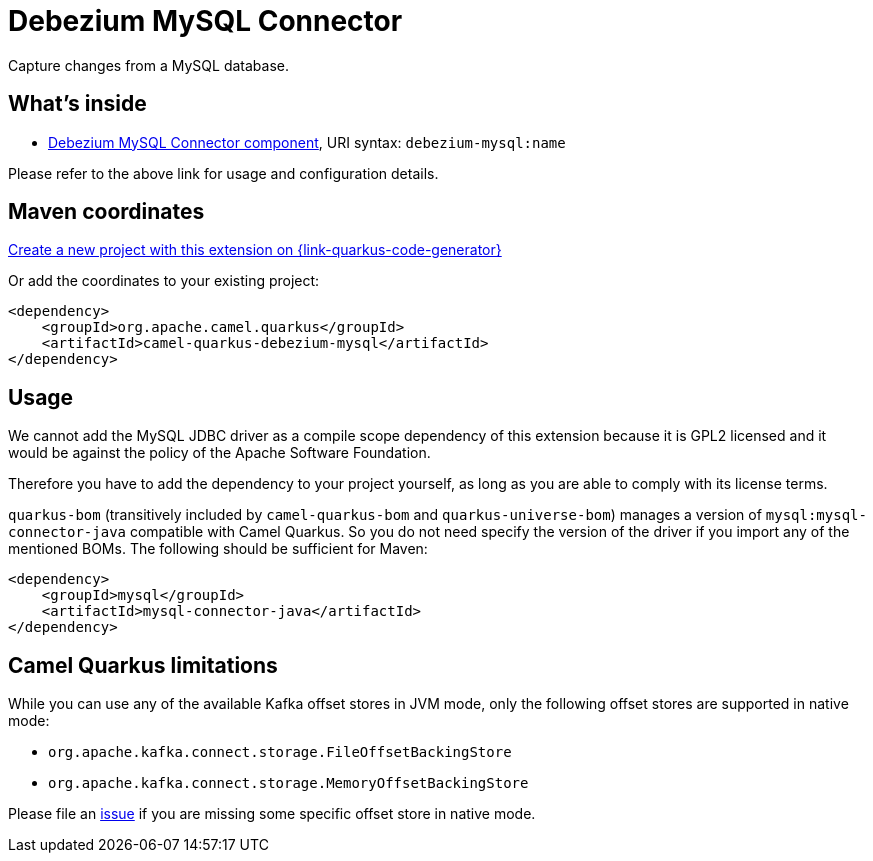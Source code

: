 // Do not edit directly!
// This file was generated by camel-quarkus-maven-plugin:update-extension-doc-page
[id="extensions-debezium-mysql"]
= Debezium MySQL Connector
:page-aliases: extensions/debezium-mysql.adoc
:linkattrs:
:cq-artifact-id: camel-quarkus-debezium-mysql
:cq-native-supported: true
:cq-status: Stable
:cq-status-deprecation: Stable
:cq-description: Capture changes from a MySQL database.
:cq-deprecated: false
:cq-jvm-since: 1.0.0
:cq-native-since: 1.0.0

ifeval::[{doc-show-badges} == true]
[.badges]
[.badge-key]##JVM since##[.badge-supported]##1.0.0## [.badge-key]##Native since##[.badge-supported]##1.0.0##
endif::[]

Capture changes from a MySQL database.

[id="extensions-debezium-mysql-whats-inside"]
== What's inside

* xref:{cq-camel-components}::debezium-mysql-component.adoc[Debezium MySQL Connector component], URI syntax: `debezium-mysql:name`

Please refer to the above link for usage and configuration details.

[id="extensions-debezium-mysql-maven-coordinates"]
== Maven coordinates

https://{link-quarkus-code-generator}/?extension-search=camel-quarkus-debezium-mysql[Create a new project with this extension on {link-quarkus-code-generator}, window="_blank"]

Or add the coordinates to your existing project:

[source,xml]
----
<dependency>
    <groupId>org.apache.camel.quarkus</groupId>
    <artifactId>camel-quarkus-debezium-mysql</artifactId>
</dependency>
----
ifeval::[{doc-show-user-guide-link} == true]
Check the xref:user-guide/index.adoc[User guide] for more information about writing Camel Quarkus applications.
endif::[]

[id="extensions-debezium-mysql-usage"]
== Usage
We cannot add the MySQL JDBC driver as a compile scope dependency of this extension because it is GPL2 licensed and it
would be against the policy of the Apache Software Foundation.

Therefore you have to add the dependency to your project yourself, as long as you are able to comply with its license
terms.

`quarkus-bom` (transitively included by `camel-quarkus-bom` and `quarkus-universe-bom`) manages a version
of `mysql:mysql-connector-java` compatible with Camel Quarkus. So you do not need specify the version of the
driver if you import any of the mentioned BOMs. The following should be sufficient for Maven:

[source,xml]
----
<dependency>
    <groupId>mysql</groupId>
    <artifactId>mysql-connector-java</artifactId>
</dependency>
----


[id="extensions-debezium-mysql-camel-quarkus-limitations"]
== Camel Quarkus limitations

While you can use any of the available Kafka offset stores in JVM mode, only the following offset stores are supported
in native mode:

* `org.apache.kafka.connect.storage.FileOffsetBackingStore`
* `org.apache.kafka.connect.storage.MemoryOffsetBackingStore`

Please file an https://github.com/apache/camel-quarkus/issues/new[issue] if you are missing some specific offset store
in native mode.

